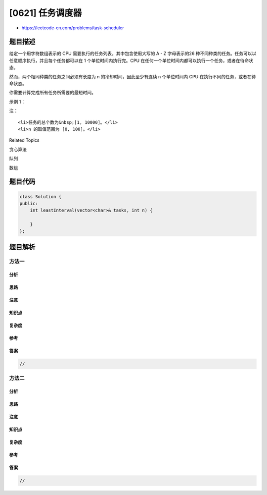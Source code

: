 [0621] 任务调度器
=================

-  https://leetcode-cn.com/problems/task-scheduler

题目描述
--------

.. raw:: html

   <p>

给定一个用字符数组表示的 CPU 需要执行的任务列表。其中包含使用大写的 A -
Z 字母表示的26
种不同种类的任务。任务可以以任意顺序执行，并且每个任务都可以在 1
个单位时间内执行完。CPU
在任何一个单位时间内都可以执行一个任务，或者在待命状态。

.. raw:: html

   </p>

.. raw:: html

   <p>

然而，两个相同种类的任务之间必须有长度为 n 的冷却时间，因此至少有连续 n
个单位时间内 CPU 在执行不同的任务，或者在待命状态。

.. raw:: html

   </p>

.. raw:: html

   <p>

你需要计算完成所有任务所需要的最短时间。

.. raw:: html

   </p>

.. raw:: html

   <p>

示例 1：

.. raw:: html

   </p>

.. raw:: html

   <pre>
   <strong>输入:</strong> tasks = [&quot;A&quot;,&quot;A&quot;,&quot;A&quot;,&quot;B&quot;,&quot;B&quot;,&quot;B&quot;], n = 2
   <strong>输出:</strong> 8
   <strong>执行顺序:</strong> A -&gt; B -&gt; (待命) -&gt; A -&gt; B -&gt; (待命) -&gt; A -&gt; B.
   </pre>

.. raw:: html

   <p>

注：

.. raw:: html

   </p>

.. raw:: html

   <ol>

::

    <li>任务的总个数为&nbsp;[1, 10000]。</li>
    <li>n 的取值范围为 [0, 100]。</li>

.. raw:: html

   </ol>

.. raw:: html

   <div>

.. raw:: html

   <div>

Related Topics

.. raw:: html

   </div>

.. raw:: html

   <div>

.. raw:: html

   <li>

贪心算法

.. raw:: html

   </li>

.. raw:: html

   <li>

队列

.. raw:: html

   </li>

.. raw:: html

   <li>

数组

.. raw:: html

   </li>

.. raw:: html

   </div>

.. raw:: html

   </div>

题目代码
--------

.. code:: cpp

    class Solution {
    public:
        int leastInterval(vector<char>& tasks, int n) {

        }
    };

题目解析
--------

方法一
~~~~~~

分析
^^^^

思路
^^^^

注意
^^^^

知识点
^^^^^^

复杂度
^^^^^^

参考
^^^^

答案
^^^^

.. code:: cpp

    //

方法二
~~~~~~

分析
^^^^

思路
^^^^

注意
^^^^

知识点
^^^^^^

复杂度
^^^^^^

参考
^^^^

答案
^^^^

.. code:: cpp

    //
